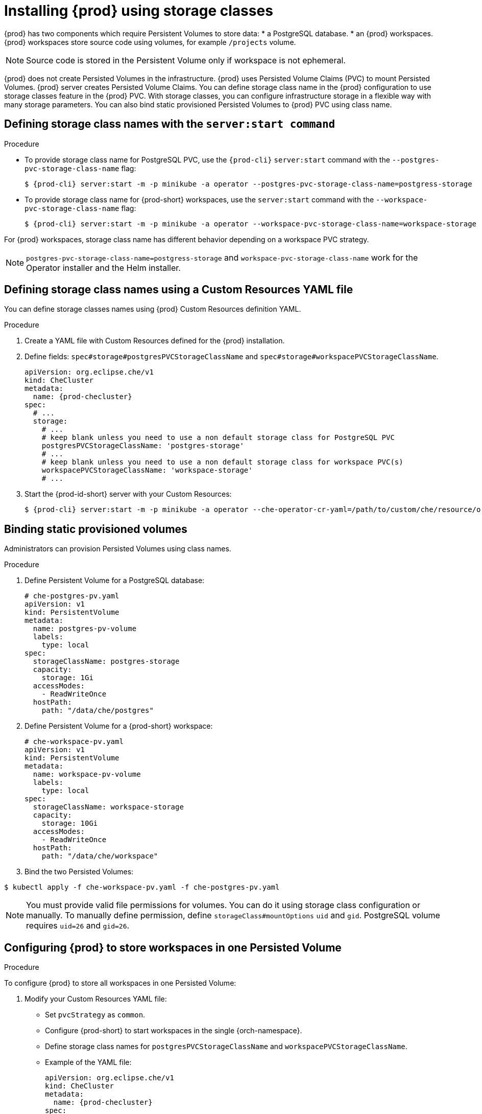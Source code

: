 [id="proc_installing-{prod-id-short}-using-storage-classes_{context}"]

= Installing {prod} using storage classes

:context: installing-che-using-storage-classes

{prod} has two components which require Persistent Volumes to store data:
 * a PostgreSQL database.
 * an {prod} workspaces. {prod} workspaces store source code using volumes, for example `/projects` volume.

[NOTE]
====
Source code is stored in the Persistent Volume only if workspace is not ephemeral.
====

{prod} does not create Persisted Volumes in the infrastructure. {prod} uses Persisted Volume Claims (PVC) to mount Persisted Volumes. {prod} server creates Persisted Volume Claims.
You can define storage class name in the {prod} configuration to use storage classes feature in the {prod} PVC. With storage classes, you can configure infrastructure storage in a flexible way with many storage parameters. You can also bind static provisioned Persisted Volumes to {prod} PVC using class name.

.Procedure

== Defining storage class names with the `server:start command`

* To provide storage class name for PostgreSQL PVC, use the `{prod-cli}` `server:start` command with the `--postgres-pvc-storage-class-name` flag:
+
[subs="+quotes,+attributes"]
----
$ {prod-cli} server:start -m -p minikube -a operator --postgres-pvc-storage-class-name=postgress-storage
----

* To provide storage class name for {prod-short} workspaces, use the `server:start` command with the `--workspace-pvc-storage-class-name` flag:
+
[subs="+quotes,+attributes"]
----
$ {prod-cli} server:start -m -p minikube -a operator --workspace-pvc-storage-class-name=workspace-storage
----

For {prod} workspaces, storage class name has different behavior depending on a workspace PVC strategy.

[NOTE]
====
`postgres-pvc-storage-class-name=postgress-storage` and `workspace-pvc-storage-class-name` work for the Operator installer and the Helm installer.
====

== Defining storage class names using a Custom Resources YAML file
You can define storage classes names using {prod} Custom Resources definition YAML.

.Procedure

.  Create a YAML file with Custom Resources defined for the {prod} installation.
.  Define fields: `spec#storage#postgresPVCStorageClassName` and `spec#storage#workspacePVCStorageClassName`.
+
[source,yaml,subs="+quotes,+attributes"]
----
apiVersion: org.eclipse.che/v1
kind: CheCluster
metadata:
  name: {prod-checluster}
spec:
  # ...
  storage:
    # ...
    # keep blank unless you need to use a non default storage class for PostgreSQL PVC
    postgresPVCStorageClassName: 'postgres-storage'
    # ...
    # keep blank unless you need to use a non default storage class for workspace PVC(s)
    workspacePVCStorageClassName: 'workspace-storage'
    # ...
----

. Start the {prod-id-short} server with your Custom Resources:
+
[subs="+quotes,+attributes"]
----
$ {prod-cli} server:start -m -p minikube -a operator --che-operator-cr-yaml=/path/to/custom/che/resource/org_v1_che_cr.yaml
----

== Binding static provisioned volumes

Administrators can provision Persisted Volumes using class names.

.Procedure

. Define Persistent Volume for a PostgreSQL database:
+
[source,yaml]
----
# che-postgres-pv.yaml
apiVersion: v1
kind: PersistentVolume
metadata:
  name: postgres-pv-volume
  labels:
    type: local
spec:
  storageClassName: postgres-storage
  capacity:
    storage: 1Gi
  accessModes:
    - ReadWriteOnce
  hostPath:
    path: "/data/che/postgres"
----

. Define Persistent Volume for a {prod-short} workspace:
+
[source,yaml]
----
# che-workspace-pv.yaml
apiVersion: v1
kind: PersistentVolume
metadata:
  name: workspace-pv-volume
  labels:
    type: local
spec:
  storageClassName: workspace-storage
  capacity:
    storage: 10Gi
  accessModes:
    - ReadWriteOnce
  hostPath:
    path: "/data/che/workspace"
----

. Bind the two Persisted Volumes:
[subs="+quotes,+attributes"]
----
$ kubectl apply -f che-workspace-pv.yaml -f che-postgres-pv.yaml
----

[NOTE]
====
You must provide valid file permissions for volumes. You can do it using storage class configuration or manually. To manually define permission, define `storageClass#mountOptions` `uid` and `gid`. PostgreSQL volume requires `uid=26` and `gid=26`.
====

== Configuring {prod} to store workspaces in one Persisted Volume

.Procedure

To configure {prod} to store all workspaces in one Persisted Volume:

. Modify your Custom Resources YAML file:

* Set `pvcStrategy` as `common`.

* Configure {prod-short} to start workspaces in the single {orch-namespace}.

* Define storage class names for `postgresPVCStorageClassName` and `workspacePVCStorageClassName`.

* Example of the YAML file:
+
[source,yaml,subs="+quotes,+attributes"]
----
apiVersion: org.eclipse.che/v1
kind: CheCluster
metadata:
  name: {prod-checluster}
spec:
  server:
    # ...
    workspaceNamespaceDefault: 'che'
    # ...
  storage:
    # ...
    # Defaults to common
    pvcStrategy: 'common'
    # ...
    # keep blank unless you need to use a non default storage class for PostgreSQL PVC
    postgresPVCStorageClassName: 'postgres-storage'
    # ...
    # keep blank unless you need to use a non default storage class for workspace PVC(s)
    workspacePVCStorageClassName: 'workspace-storage'
    # ...
----

. Start the {prod-id-short} server with your Custom Resources:
+
[subs="+quotes,+attributes"]
----
$ {prod-cli} server:start -m -p minikube -a operator --che-operator-cr-yaml=/path/to/custom/che/resource/org_v1_che_cr.yaml
----
